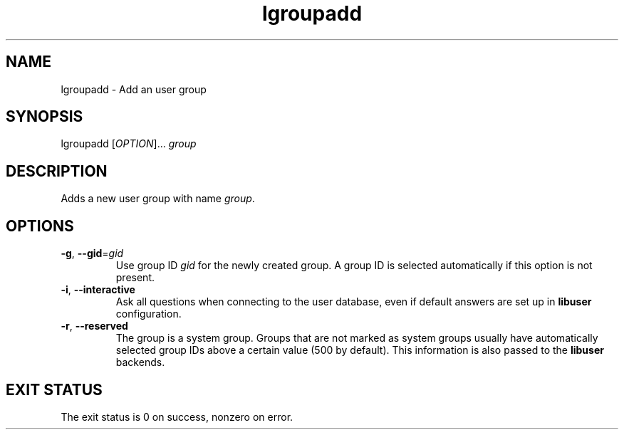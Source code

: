.\" A man page for lgroupadd
.\" Copyright (C) 2005 Red Hat, Inc.
.\"
.\" This is free software; you can redistribute it and/or modify it under
.\" the terms of the GNU Library General Public License as published by
.\" the Free Software Foundation; either version 2 of the License, or
.\" (at your option) any later version.
.\"
.\" This program is distributed in the hope that it will be useful, but
.\" WITHOUT ANY WARRANTY; without even the implied warranty of
.\" MERCHANTABILITY or FITNESS FOR A PARTICULAR PURPOSE.  See the GNU
.\" General Public License for more details.
.\"
.\" You should have received a copy of the GNU Library General Public
.\" License along with this program; if not, write to the Free Software
.\" Foundation, Inc., 675 Mass Ave, Cambridge, MA 02139, USA.
.\"
.\" Author: Miloslav Trmac <mitr@redhat.com>
.TH lgroupadd 1 "Jan 11 2005" libuser

.SH NAME
lgroupadd \- Add an user group

.SH SYNOPSIS
lgroupadd [\fIOPTION\fR]... \fIgroup\fR

.SH DESCRIPTION
Adds a new user group with name \fIgroup\fR.

.SH OPTIONS
.TP
\fB\-g\fR, \fB\-\-gid\fR=\fIgid\fR
Use group ID \fIgid\fR for the newly created group.
A group ID is selected automatically if this option is not present.

.TP
\fB\-i\fR, \fB\-\-interactive\fR 
Ask all questions when connecting to the user database,
even if default answers are set up in
.B libuser
configuration.

.TP
\fB\-r\fR, \fB\-\-reserved\fR
The group is a system group.
Groups that are not marked as system groups
usually have automatically selected group IDs above a certain value
(500 by default).
This information is also passed to the
.B libuser
backends.

.SH EXIT STATUS
The exit status is 0 on success, nonzero on error.
